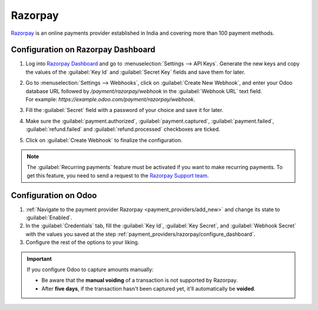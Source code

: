 ========
Razorpay
========

`Razorpay <https://razorpay.com/>`_ is an online payments provider established in India and
covering more than 100 payment methods.

.. _payment_providers/razorpay/configure_dashboard:

Configuration on Razorpay Dashboard
===================================

#. Log into `Razorpay Dashboard <https://dashboard.razorpay.com/>`_ and go to
   :menuselection:`Settings --> API Keys`. Generate the new keys and copy the values of the
   :guilabel:`Key Id` and :guilabel:`Secret Key` fields and save them for later.
#. | Go to :menuselection:`Settings --> Webhooks`, click on :guilabel:`Create New Webhook`,
     and enter your Odoo database URL followed by `/payment/razorpay/webhook` in
     the :guilabel:`Webhook URL` text field.
   | For example: `https://example.odoo.com/payment/razorpay/webhook`.
#. Fill the :guilabel:`Secret` field with a password of your choice and save it for later.
#. Make sure the :guilabel:`payment.authorized`, :guilabel:`payment.captured`,
   :guilabel:`payment.failed`, :guilabel:`refund.failed` and :guilabel:`refund.processed`
   checkboxes are ticked.
#. Click on :guilabel:`Create Webhook` to finalize the configuration.

.. note::
   The :guilabel:`Recurring payments` feature must be activated if you want to make recurring payments.
   To get this feature, you need to send a request to the `Razorpay Support team
   <https://razorpay.com/support/#request>`_.

.. _payment_providers/razorpay/configure_odoo:

Configuration on Odoo
=====================

#. :ref:`Navigate to the payment provider Razorpay <payment_providers/add_new>` and change its
   state to :guilabel:`Enabled`.
#. In the :guilabel:`Credentials` tab, fill the :guilabel:`Key Id`, :guilabel:`Key Secret`, and
   :guilabel:`Webhook Secret` with the values you saved at the step
   :ref:`payment_providers/razorpay/configure_dashboard`.
#. Configure the rest of the options to your liking.

.. important::
  If you configure Odoo to capture amounts manually:

  - Be aware that the **manual voiding** of a transaction is not supported by Razorpay.
  - After **five days**, if the transaction hasn't been captured yet, it'll automatically be
    **voided**.

.. seealso::
   - :doc:`../payment_providers`
